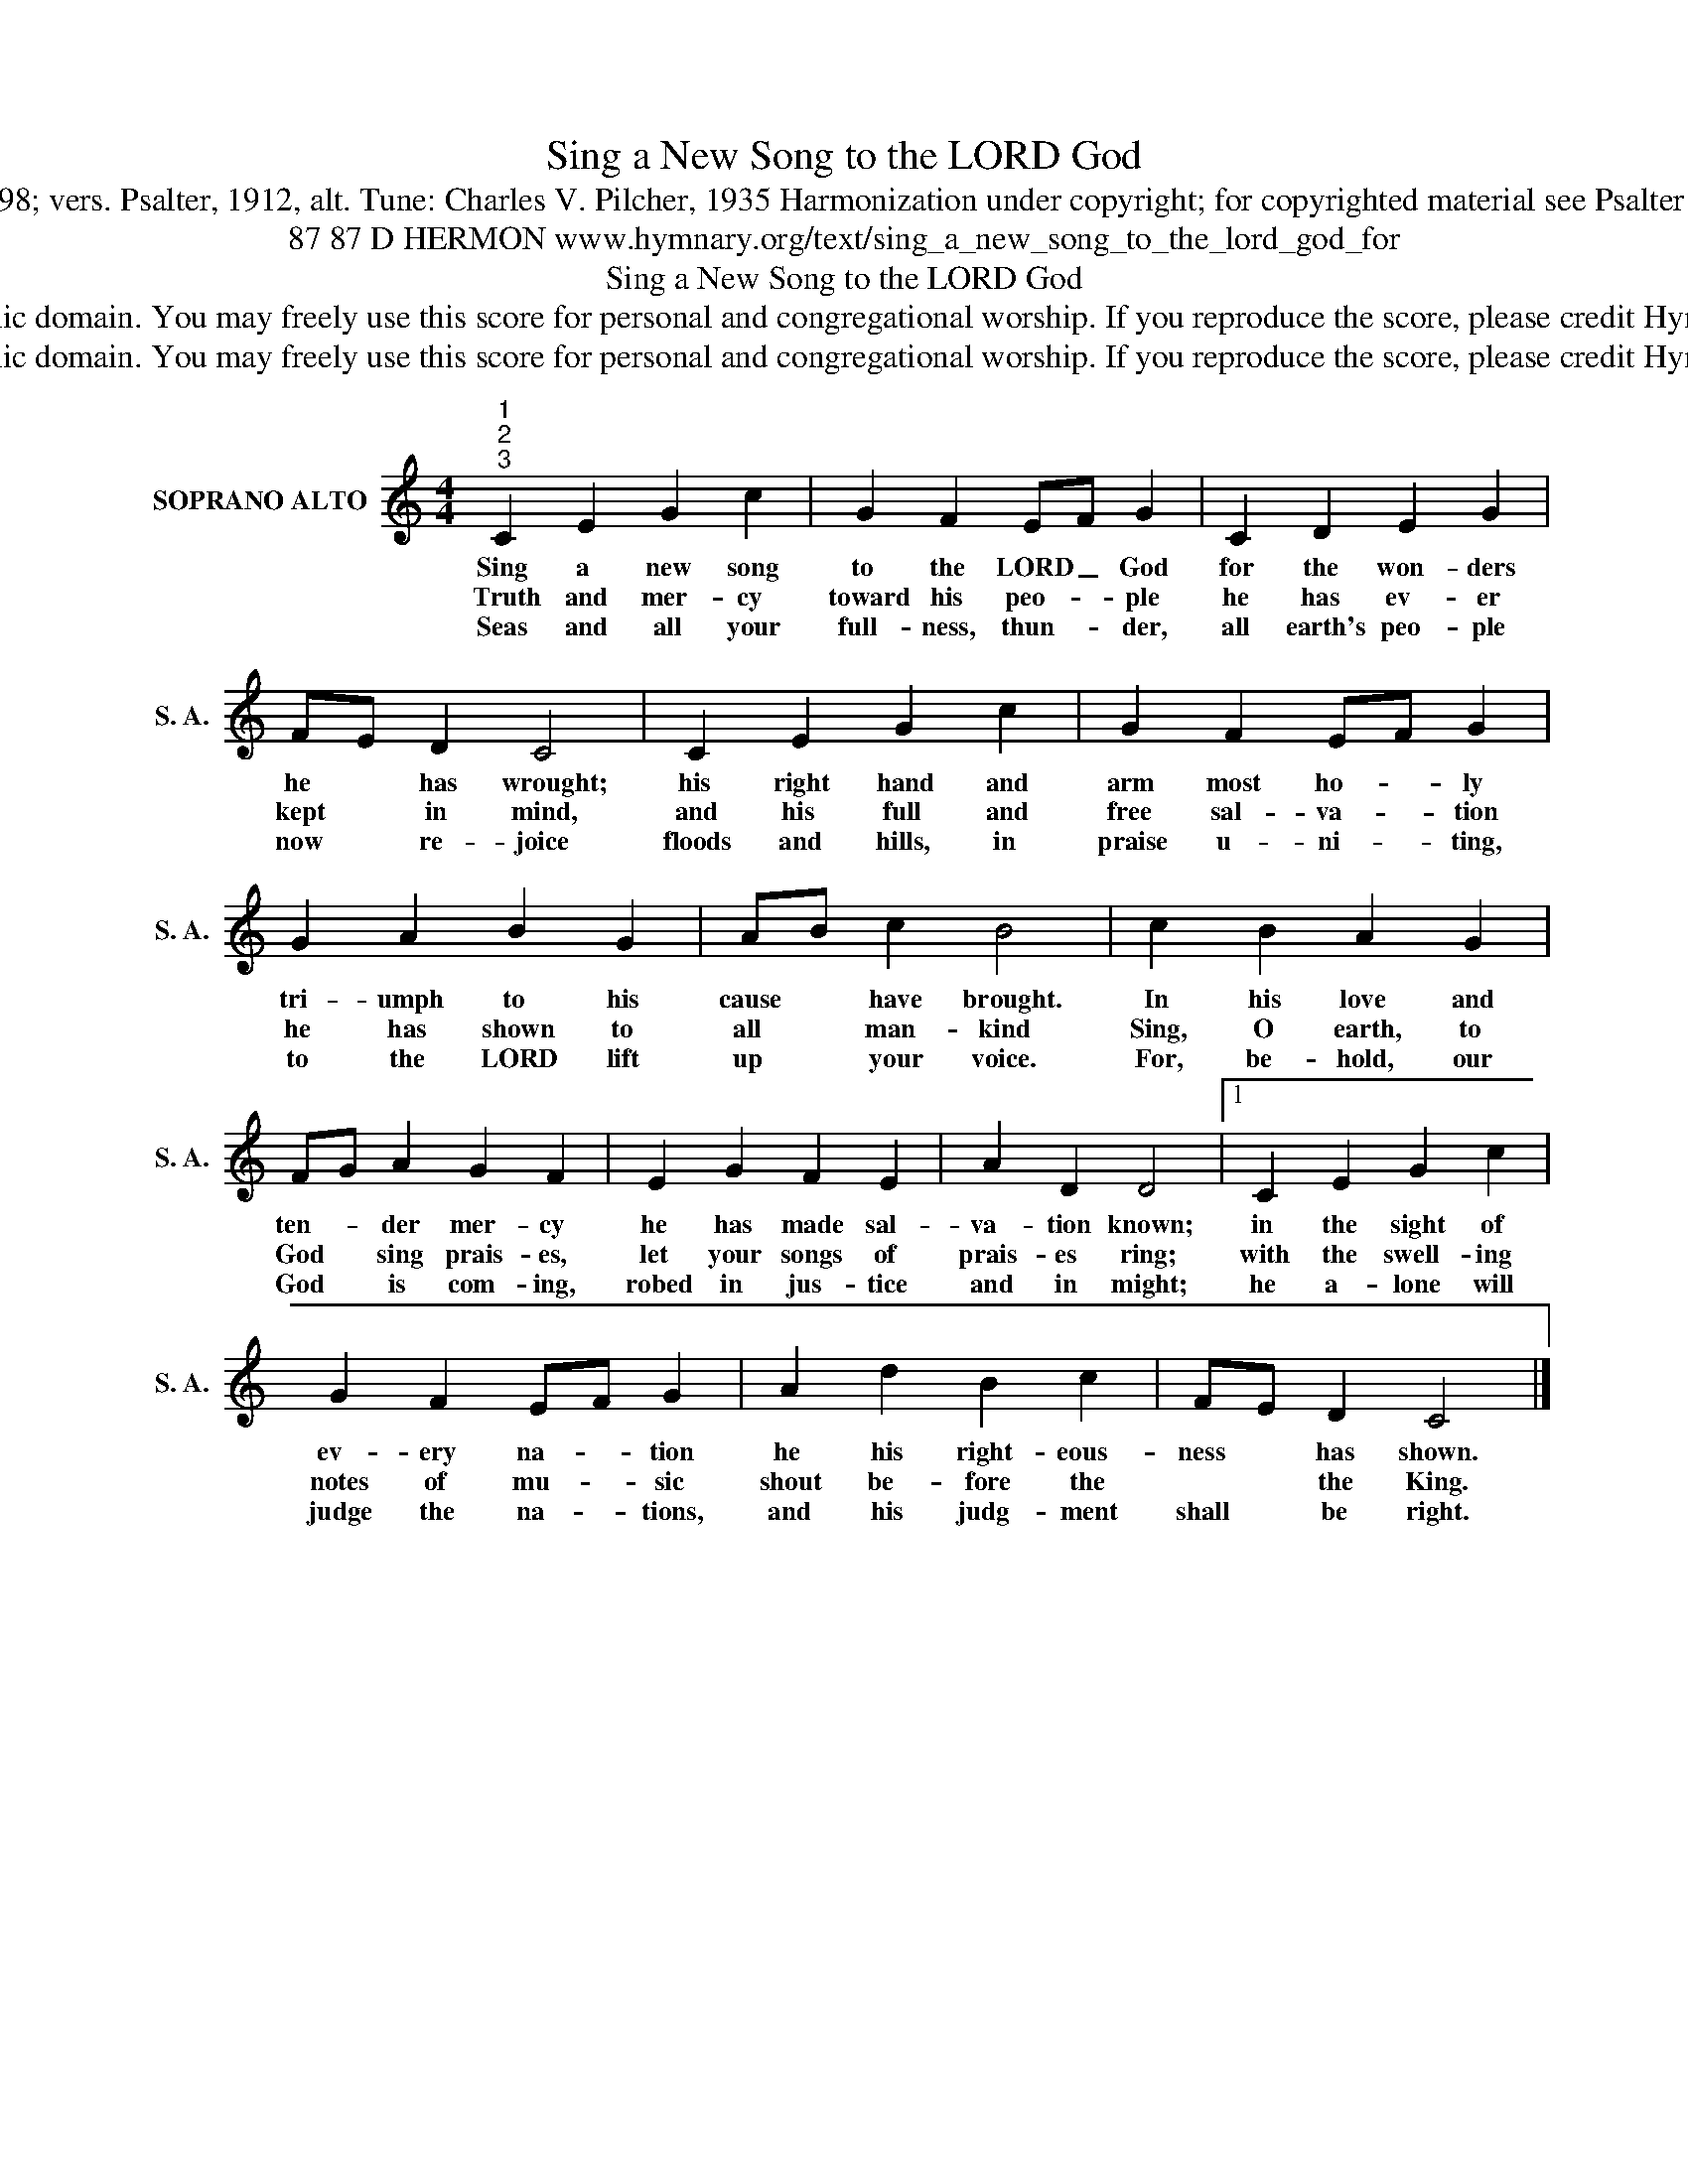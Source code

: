 X:1
T:Sing a New Song to the LORD God
T:Text: Psalm 98; vers. Psalter, 1912, alt. Tune: Charles V. Pilcher, 1935 Harmonization under copyright; for copyrighted material see Psalter Hymnal 174
T:87 87 D HERMON www.hymnary.org/text/sing_a_new_song_to_the_lord_god_for
T:Sing a New Song to the LORD God
T:This hymn is in the public domain. You may freely use this score for personal and congregational worship. If you reproduce the score, please credit Hymnary.org as the source. 
T:This hymn is in the public domain. You may freely use this score for personal and congregational worship. If you reproduce the score, please credit Hymnary.org as the source. 
Z:This hymn is in the public domain. You may freely use this score for personal and congregational worship. If you reproduce the score, please credit Hymnary.org as the source.
L:1/8
M:4/4
K:C
V:1 treble nm="SOPRANO ALTO" snm="S. A."
V:1
"^1""^2""^3" C2 E2 G2 c2 | G2 F2 EF G2 | C2 D2 E2 G2 | FE D2 C4 | C2 E2 G2 c2 | G2 F2 EF G2 | %6
w: Sing a new song|to the LORD _ God|for the won- ders|he * has wrought;|his right hand and|arm most ho- * ly|
w: Truth and mer- cy|toward his peo- * ple|he has ev- er|kept * in mind,|and his full and|free sal- va- * tion|
w: Seas and all your|full- ness, thun- * der,|all earth's peo- ple|now * re- joice|floods and hills, in|praise u- ni- * ting,|
 G2 A2 B2 G2 | AB c2 B4 | c2 B2 A2 G2 | FG A2 G2 F2 | E2 G2 F2 E2 | A2 D2 D4 |1 C2 E2 G2 c2 | %13
w: tri- umph to his|cause * have brought.|In his love and|ten- * der mer- cy|he has made sal-|va- tion known;|in the sight of|
w: he has shown to|all * man- kind|Sing, O earth, to|God * sing prais- es,|let your songs of|prais- es ring;|with the swell- ing|
w: to the LORD lift|up * your voice.|For, be- hold, our|God * is com- ing,|robed in jus- tice|and in might;|he a- lone will|
 G2 F2 EF G2 | A2 d2 B2 c2 | FE D2 C4 |] %16
w: ev- ery na- * tion|he his right- eous-|ness * has shown.|
w: notes of mu- * sic|shout be- fore the|* * the King.|
w: judge the na- * tions,|and his judg- ment|shall * be right.|


